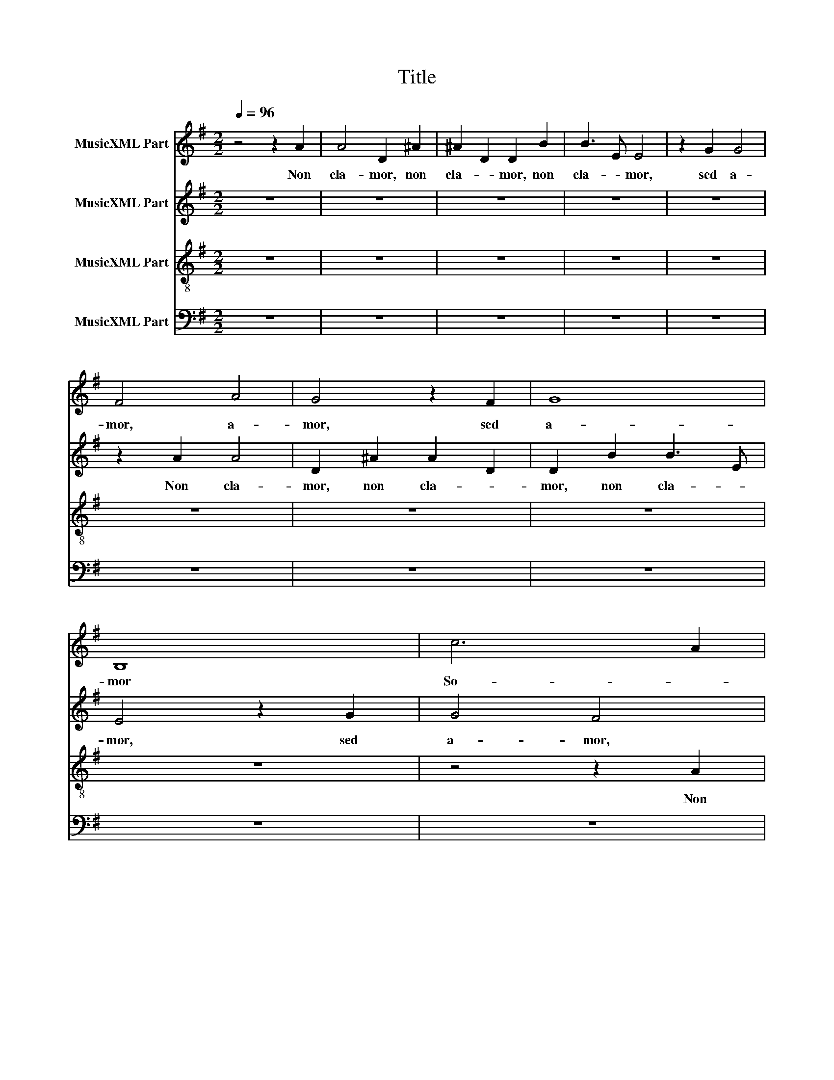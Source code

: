 X:1
T:Title
%%score 1 2 3 4
L:1/8
Q:1/4=96
M:2/2
K:G
V:1 treble nm="MusicXML Part"
V:2 treble nm="MusicXML Part"
V:3 treble-8 nm="MusicXML Part"
V:4 bass nm="MusicXML Part"
V:1
 z4 z2 A2 | A4 D2 ^A2 | ^A2 D2 D2 B2 | B3 E E4 | z2 G2 G4 | F4 A4 | G4 z2 F2 | G8 | B,8 | c6 A2 | %10
w: Non|cla- mor, non|cla- * mor, non|cla- * mor,|sed a-|mor, a-|mor, sed|a-|mor|So- *|
 F4 D4 | d8- | d4 G4 | F4 E2 E2 | DEDE DEDF | GA G2 EFEF | GAGA B4- | B4 A4 | G4 z2 A2 | %19
w: * nat,|so-|* nat,|so- nat in|au- * * * * * re _|De- * i, au- * * *|* * re _ De-||i. Non|
 A4 D2 ^A2 | ^A2 D2 D2 B2 | B3 E E4 | z2 G2 G4 | F4 A4 | G4 z2 F2 | G8 | B,8 | c6 A2 | F4 D4 | %29
w: cla- mor, non|cla- * mor, non|cla- * mor,|sed a-|mor, a-|mor, sed|a-|mor|So- *|* nat,|
 d8- | d4 G4 | F4 E2 E2 | DEDE DEDF | GA G2 EFEF | GAGA B4- |"^i." B8 | A8 | B8 |] %38
w: so-|* nat,|so- nat in|au- * * * * * re _|De- * i, au- * * *|* * re _ De-|||i.|
V:2
 z8 | z8 | z8 | z8 | z8 | z2 A2 A4 | D2 ^A2 A2 D2 | D2 B2 B3 E | E4 z2 G2 | G4 F4 | A4 G4 | %11
w: |||||Non cla-|mor, non cla- *|mor, non cla- *|mor, sed|a- mor,|a- mor,|
 z2 F2 G4- | G4 B,4- | B,4 c4- | c2 A2 F4 | D4 d4- | d8 | G4 F4 | E2 E2 DEDE | DEDF GA G2 | %20
w: sed a-|* mor|_ So-||nat, so-||nat, so-|nat in au- * * *|* * re _ De- * i,|
 EFEF GAGA | B8 | A4 G4 | z2 A2 A4 | D2 ^A2 A2 D2 | D2 B2 B3 E | E4 z2 G2 | G4 F4 | A4 G4 | %29
w: au- * * * * * re _|De-|* i.|Non cla-|mor, non cla- *|mor, non cla- *|mor, sed|a- mor,|a- mor,|
 z2 F2 G4- | G4 B,4- | B,4 c4- | c2 A2 F4 | D4 d4- | d8 | G4 F4 | G6 F2 | G8 |] %38
w: sed a-|* mor|_ So-||nat, so-||nat, so-||nat|
V:3
 z8 | z8 | z8 | z8 | z8 | z8 | z8 | z8 | z8 | z4 z2 A2 | A4 D2 ^A2 | ^A2 D2 D2 B2 | B3 E E4 | %13
w: |||||||||Non|cla- mor, non|cla- * mor, non|cla- * mor,|
 z2 G2 G4 | F4 A4 | G4 z2 F2 | G8 | B,8 | c6 A2 | F4 D4 | d8- | d4 G4 | F4 E2 E2 | DEDE DEDF | %24
w: sed a-|mor, a-|mor, sed|a-|mor|So- *|* nat,|so-|* nat,|so- nat in|au- * * * * * re _|
 GA G2 EFEF | GAGA B4- | B4 A4 | G4 z2 A2 | A4 D2 ^A2 | ^A2 D2 D2 B2 | B3 E E4 | z2 G2 G4 | F4 A4 | %33
w: De- * i, au- * * *|* * re _ De-||i. Non|cla- mor, non|cla- * mor, non|cla- * mor,|sed a-|mor, a-|
 G4 z2 F2 | G8 | B,4 D4- | D4 D4 | D8 |] %38
w: mor, sed|a-|mor sed|_ a-|mor|
V:4
 z8 | z8 | z8 | z8 | z8 | z8 | z8 | z8 | z8 | z8 | z8 | z8 | z8 | z8 | z2 A,2 A,4 | %15
w: ||||||||||||||Non cla-|
 D,2 ^A,2 A,2 D,2 | D,2 B,2 B,3 E, | E,4 z2 G,2 | G,4 F,4 | A,4 G,4 | z2 F,2 G,4- | G,4 B,,4- | %22
w: mor, non cla- *|mor, non cla- *|mor, sed|a- mor,|a- mor,|sed a-|* mor|
 B,,4 C4- | C2 A,2 F,4 | D,4 D4- | D8 | G,4 F,4 | E,2 E,2 D,E,D,E, | D,E,D,F, G,A, G,2 | %29
w: _ So-||nat, so-||nat, so-|nat in au- * * *|* * re _ De- * i,|
 E,F,E,F, G,A,G,A, | B,8 | A,4 G,4 | z2 A,2 A,4 | D,2 ^A,2 A,2 D,2 | D,2 B,2 B,3 E, | E,4 B,,4 | %36
w: au- * * * * * re _|De-|* i.|Non cla-|mor, non cla- *|mor, non cla- *|mor, sed|
 D,8 | G,,8 |] %38
w: a-|mor,|


